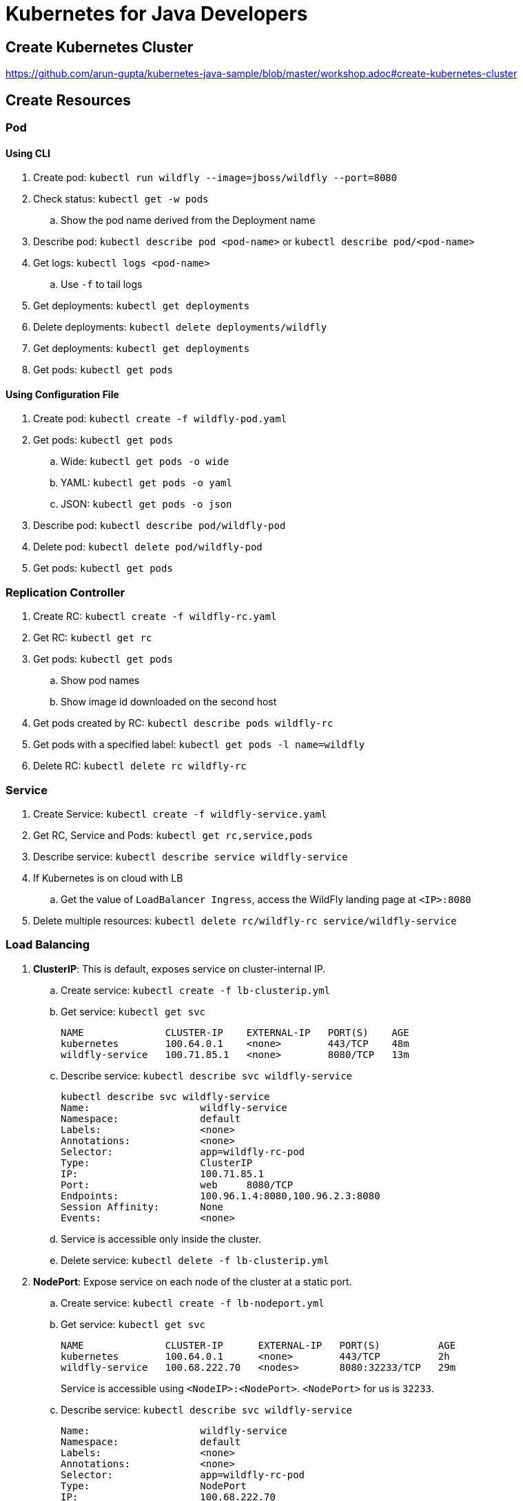 = Kubernetes for Java Developers

== Create Kubernetes Cluster

https://github.com/arun-gupta/kubernetes-java-sample/blob/master/workshop.adoc#create-kubernetes-cluster

== Create Resources

=== Pod

==== Using CLI

. Create pod: `kubectl run wildfly --image=jboss/wildfly --port=8080`
. Check status: `kubectl get -w pods`
.. Show the pod name derived from the Deployment name
. Describe pod: `kubectl describe pod <pod-name>` or `kubectl describe pod/<pod-name>`
. Get logs: `kubectl logs <pod-name>`
.. Use `-f` to tail logs
. Get deployments: `kubectl get deployments`
. Delete deployments: `kubectl delete deployments/wildfly`
. Get deployments: `kubectl get deployments`
. Get pods: `kubectl get pods`

==== Using Configuration File

. Create pod: `kubectl create -f wildfly-pod.yaml`
. Get pods: `kubectl get pods`
.. Wide: `kubectl get pods -o wide`
.. YAML: `kubectl get pods -o yaml`
.. JSON: `kubectl get pods -o json`
. Describe pod: `kubectl describe pod/wildfly-pod`
. Delete pod: `kubectl delete pod/wildfly-pod`
. Get pods: `kubectl get pods`

=== Replication Controller

. Create RC: `kubectl create -f wildfly-rc.yaml`
. Get RC: `kubectl get rc`
. Get pods: `kubectl get pods`
.. Show pod names
.. Show image id downloaded on the second host
. Get pods created by RC: `kubectl describe pods wildfly-rc`
. Get pods with a specified label: `kubectl get pods -l name=wildfly`
. Delete RC: `kubectl delete rc wildfly-rc`

=== Service

. Create Service: `kubectl create -f wildfly-service.yaml`
. Get RC, Service and Pods: `kubectl get rc,service,pods`
. Describe service: `kubectl describe service wildfly-service`
. If Kubernetes is on cloud with LB
.. Get the value of `LoadBalancer Ingress`, access the WildFly landing page at `<IP>:8080`
. Delete multiple resources: `kubectl delete rc/wildfly-rc service/wildfly-service`

=== Load Balancing

. *ClusterIP*: This is default, exposes service on cluster-internal IP.
.. Create service: `kubectl create -f lb-clusterip.yml`
.. Get service: `kubectl get svc`
+
```
NAME              CLUSTER-IP    EXTERNAL-IP   PORT(S)    AGE
kubernetes        100.64.0.1    <none>        443/TCP    48m
wildfly-service   100.71.85.1   <none>        8080/TCP   13m
```
+
.. Describe service: `kubectl describe svc wildfly-service`
+
```
kubectl describe svc wildfly-service
Name:			wildfly-service
Namespace:		default
Labels:			<none>
Annotations:		<none>
Selector:		app=wildfly-rc-pod
Type:			ClusterIP
IP:			100.71.85.1
Port:			web	8080/TCP
Endpoints:		100.96.1.4:8080,100.96.2.3:8080
Session Affinity:	None
Events:			<none>
```
+
.. Service is accessible only inside the cluster.
.. Delete service: `kubectl delete -f lb-clusterip.yml`
. *NodePort*: Expose service on each node of the cluster at a static port.
.. Create service: `kubectl create -f lb-nodeport.yml`
.. Get service: `kubectl get svc`
+
```
NAME              CLUSTER-IP      EXTERNAL-IP   PORT(S)          AGE
kubernetes        100.64.0.1      <none>        443/TCP          2h
wildfly-service   100.68.222.70   <nodes>       8080:32233/TCP   29m
```
+
Service is accessible using `<NodeIP>:<NodePort>`. `<NodePort>` for us is `32233`.
.. Describe service: `kubectl describe svc wildfly-service`
+
```
Name:			wildfly-service
Namespace:		default
Labels:			<none>
Annotations:		<none>
Selector:		app=wildfly-rc-pod
Type:			NodePort
IP:			100.68.222.70
Port:			web	8080/TCP
NodePort:		web	32233/TCP
Endpoints:		100.96.1.13:8080,100.96.2.12:8080
Session Affinity:	None
Events:			<none>
```
+
.. Access Service
... Configure the worker node firewall to create a `Custom TCP Rule` to allow port `32233` accessible from `Anywhere`.
... Find IP address of the worker nodes using AWS Console.
... Service is accessible at `<worker-node-ip>:32233`.
.. Delete the service: `kubectl delete -f lb-nodeport.yml`
. *LoadBalancer*: Expose the service using a cloud provider's load balancer.
.. Create service: `kubectl create -f lb-loadbalancer.yml`
.. Get service: `kubectl get svc`
+
```
NAME              CLUSTER-IP       EXTERNAL-IP        PORT(S)          AGE
kubernetes        100.64.0.1       <none>             443/TCP          2h
wildfly-service   100.65.225.120   afa8056b14fc9...   8080:30229/TCP   4s
```
+
.. Describe service:
+
```
Name:			wildfly-service
Namespace:		default
Labels:			<none>
Annotations:		<none>
Selector:		app=wildfly-rc-pod
Type:			LoadBalancer
IP:			100.65.225.120
LoadBalancer Ingress:	afa8056b14fc911e79b1906d8a9d4b8c-1413998286.us-west-2.elb.amazonaws.com
Port:			web	8080/TCP
NodePort:		web	30229/TCP
Endpoints:		100.96.1.14:8080,100.96.2.13:8080
Session Affinity:	None
Events:
  FirstSeen	LastSeen	Count	From			SubObjectPath	Type		Reason			Message
  ---------	--------	-----	----			-------------	--------	------			-------
  11s		11s		1	service-controller			Normal		CreatingLoadBalancer	Creating load balancer
  8s		8s		1	service-controller			Normal		CreatedLoadBalancer	Created load balancer
```
.. Service is accessible at `<LoadBalancer-Ingress>:8080`. Wait for 3 mins for the load balancer to settle before accessing this URL.
.. Delete service: `kubectl delete -f lb-loadbalancer.yml`
. *ExternalName*: Maps the service to the contents of the external name., buy returning a `CNAME` record with its value.

== Using Maven (Service + Replication Controller + Client Pod)

All the code is in `maven` directory:

. Create Couchbase service: `kubectl create -f couchbase-service.yml`
. Check status: `kubectl get -w pods`
. Run application: `kubectl create -f bootiful-couchbase.yml`
. Check status: `kubectl get -w pods`
.. Show `ContainerCreating`
. Show all pods: `kubectl get pods --show-all`
. Check logs: `kubectl logs -f <pod-name>` to show the output `Book{isbn=978-1-4919-1889-0, name=Minecraft Modding with Forge, cost=29.99}`
. Delete all resources: `kubectl delete -f couchbase-service.yml -f bootiful-couchbase.yml`

== Rolling Updates

All code in `rolling-update` directory:

https://github.com/arun-gupta/kubernetes-java-sample/tree/master/rolling-update

== Namespaces

. Create a new namespace: `kubectl create -f dev-namespace.yaml`
. Get namespaces: `kubectl get namespace`
. Create a new deployment in the namespace: `kubectl --namespace=development run couchbase --image=arungupta/couchbase`
. List deployments: `kubectl get deployments`
.. No deployments shown
. List all resources in the namespace: `kubectl get deployments --namespace=development`
. List all resources in all namespaces: `kubectl get deployments --all-namespaces`
. Show pods in the namespaces: `kubectl get pods --all-namespaces`

== Quota (broken)

. Create a constrained resource: `kubectl create -f quota-wildfly.yaml`
. Check for pods: `kubectl get -w pods`
. Broken: https://github.com/kubernetes/kubernetes/issues/33621

== Run-once/Batch Jobs

. Create a job: `kubectl create -f runonce-job.yaml`
. Check jobs: `kubectl get jobs`
. More details about job: `kubectl describe jobs wait`
. Check pods: `kubectl get pods`
. Show all completed pods: `kubectl get pods --show-all`

== Couchbase Cluster

https://github.com/arun-gupta/couchbase-kubernetes/tree/master/cluster

== Daemon Set (work in progress)

. Create a daemon set: `kubectl create -f prometheus-dameonset.yml`
. 

=== Tips

. Create resources in all `.json`, `.yaml` and `.yml` files in dir: `kubectl create -f ./dir`

